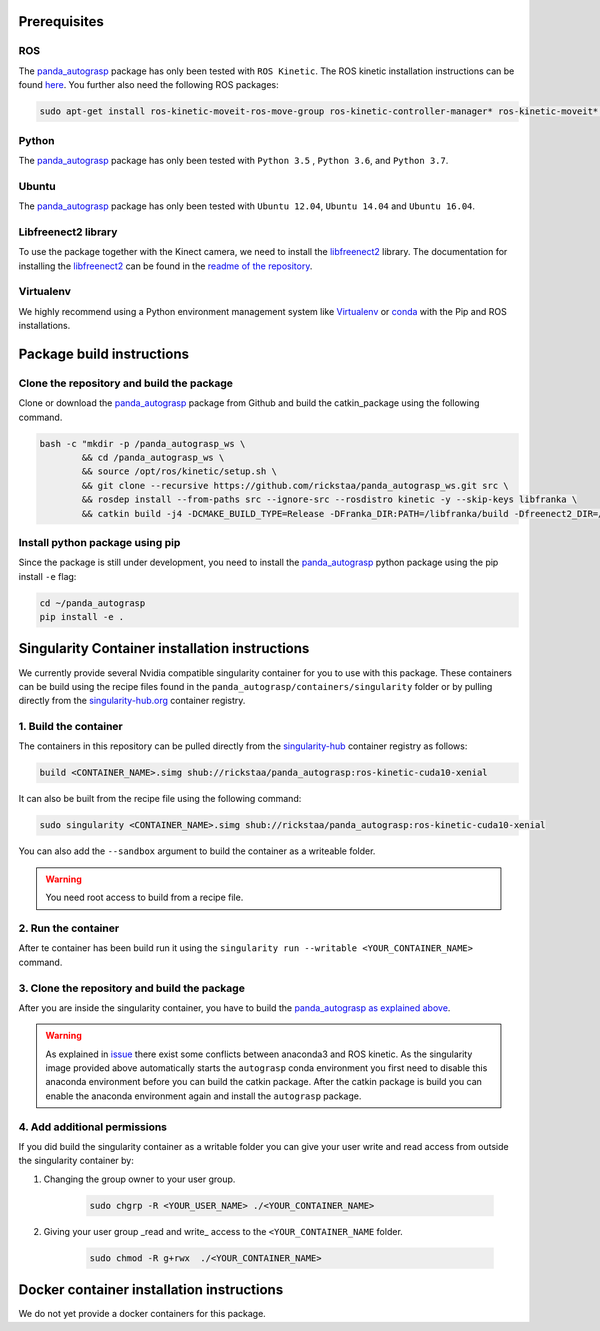 .. _install:

.. _panda_autograsp: https://github.com/rickstaa/panda_autograsp

Prerequisites
==============================

ROS
-----------
The `panda_autograsp`_ package has only been tested with ``ROS Kinetic``.
The ROS kinetic installation instructions can be found `here <https://wiki.ros.org/kinetic>`_.
You further also need the following ROS packages:

.. code-block:: bash

    sudo apt-get install ros-kinetic-moveit-ros-move-group ros-kinetic-controller-manager* ros-kinetic-moveit* ros-kinetic-effort-controllers ros-kinetic-joint-trajectory-controller ros-kinetic-gazebo-ros* ros-kinetic-rviz* libboost-filesystem-dev libjsoncpp-dev

Python
-----------

The `panda_autograsp`_ package has only been tested with ``Python 3.5``
, ``Python 3.6``, and ``Python 3.7``.


Ubuntu
-----------------

The `panda_autograsp`_ package has only been tested with
``Ubuntu 12.04``, ``Ubuntu 14.04`` and ``Ubuntu 16.04``.


Libfreenect2 library
----------------------

To use the package together with the Kinect camera, we need to install the
`libfreenect2 <https://github.com/OpenKinect/libfreenect2.git>`_ library. The documentation
for installing the `libfreenect2 <https://github.com/OpenKinect/libfreenect2.git>`_ can be
found in the `readme of the repository <https://github.com/OpenKinect/libfreenect2>`_.

Virtualenv
-------------------

We highly recommend using a Python environment management system like `Virtualenv <https://virtualenv.pypa.io/en/stable/>`_ or `conda <https://conda.io/en/latest/>`_ with the Pip and ROS installations.

Package build instructions
========================================

Clone the repository and build the package
--------------------------------------------------------

Clone or download the `panda_autograsp`_ package from Github
and build the catkin_package
using the following command.

.. code-block:: bash

    bash -c "mkdir -p /panda_autograsp_ws \
            && cd /panda_autograsp_ws \
            && source /opt/ros/kinetic/setup.sh \
            && git clone --recursive https://github.com/rickstaa/panda_autograsp_ws.git src \
            && rosdep install --from-paths src --ignore-src --rosdistro kinetic -y --skip-keys libfranka \
            && catkin build -j4 -DCMAKE_BUILD_TYPE=Release -DFranka_DIR:PATH=/libfranka/build -Dfreenect2_DIR=/opt/freenect2/lib/cmake/freenect2"

Install python package using pip
----------------------------------------

Since the package is still under development, you need to install the
`panda_autograsp`_ python package using the pip install ``-e`` flag:

.. code-block:: bash

    cd ~/panda_autograsp
    pip install -e .

Singularity Container installation instructions
==================================================

We currently provide  several Nvidia compatible singularity
container for you to use with this package.
These containers can be build using the recipe files found in the
``panda_autograsp/containers/singularity`` folder or by
pulling directly from the `singularity-hub.org <https://www.singularity-hub.org>`_
container registry.

1. Build the container
-------------------------------------------
The containers in this repository can be pulled directly from
the `singularity-hub <https://www.singularity-hub.org>`_ container
registry as follows:

.. code-block:: bash

    build <CONTAINER_NAME>.simg shub://rickstaa/panda_autograsp:ros-kinetic-cuda10-xenial

It can also be built from the recipe file using the following command:

.. code-block:: bash

    sudo singularity <CONTAINER_NAME>.simg shub://rickstaa/panda_autograsp:ros-kinetic-cuda10-xenial

You can also add the ``--sandbox`` argument to build the container as
a writeable folder.

.. warning:: You need root access to build from a recipe file.

2. Run the container
-------------------------------------------

After te container has been build run it using the ``singularity run --writable <YOUR_CONTAINER_NAME>`` command.

3. Clone the repository and build the package
------------------------------------------------

After you are inside the singularity container, you have to build
the `panda_autograsp`_
`as explained above <#Build-the-panda-autograsp-package>`_.

.. warning::
    As explained in `issue <https://answers.ros.org/question/256886/conflict-anaconda-vs-ros-catking_pkg-not-found/>`_
    there exist some conflicts between anaconda3 and ROS kinetic. As the singularity image provided above automatically starts the ``autograsp``
    conda environment you first need to disable this anaconda environment before you can build the catkin package. After the
    catkin package is build you can enable the anaconda environment again and install the ``autograsp`` package.

4. Add additional permissions
-------------------------------

If you did build the singularity container as a writable folder
you can give your user write and read access from outside the singularity
container by:

#. Changing the group owner to your user group.

    .. code-block:: bash

        sudo chgrp -R <YOUR_USER_NAME> ./<YOUR_CONTAINER_NAME>

#. Giving your user group _read and write\_ access to the ``<YOUR_CONTAINER_NAME`` folder.

    .. code-block:: bash

        sudo chmod -R g+rwx  ./<YOUR_CONTAINER_NAME>

Docker container installation instructions
===========================================

We do not yet provide a docker containers for this package.

